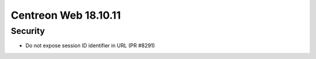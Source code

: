 #####################
Centreon Web 18.10.11
#####################

Security
========

* Do not expose session ID identifier in URL (PR #8291)
